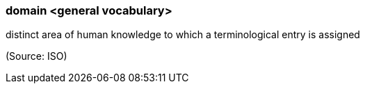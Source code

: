=== domain <general vocabulary>

distinct area of human knowledge to which a terminological entry is assigned

(Source: ISO)


